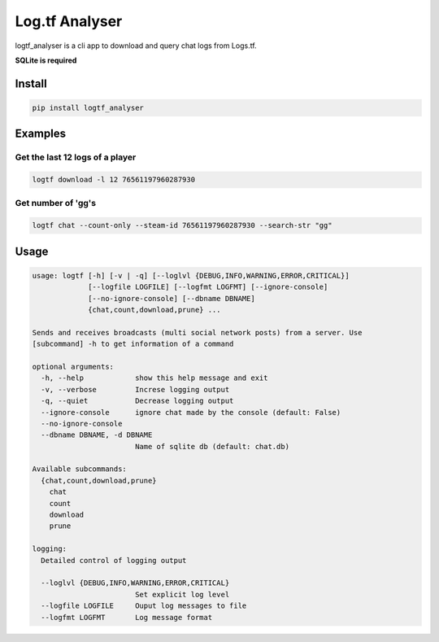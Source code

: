 Log.tf Analyser
===============

|Build Status|

logtf\_analyser is a cli app to download and query chat logs from
Logs.tf.

**SQLite is required**

Install
~~~~~~~

.. code:: bash

    pip install logtf_analyser

Examples
~~~~~~~~

Get the last 12 logs of a player
''''''''''''''''''''''''''''''''

.. code:: bash

    logtf download -l 12 76561197960287930

Get number of 'gg's
'''''''''''''''''''

.. code:: bash

    logtf chat --count-only --steam-id 76561197960287930 --search-str "gg"

Usage
~~~~~

.. code:: bash

    usage: logtf [-h] [-v | -q] [--loglvl {DEBUG,INFO,WARNING,ERROR,CRITICAL}]
                 [--logfile LOGFILE] [--logfmt LOGFMT] [--ignore-console]
                 [--no-ignore-console] [--dbname DBNAME]
                 {chat,count,download,prune} ...

    Sends and receives broadcasts (multi social network posts) from a server. Use
    [subcommand] -h to get information of a command

    optional arguments:
      -h, --help            show this help message and exit
      -v, --verbose         Increse logging output
      -q, --quiet           Decrease logging output
      --ignore-console      ignore chat made by the console (default: False)
      --no-ignore-console
      --dbname DBNAME, -d DBNAME
                            Name of sqlite db (default: chat.db)

    Available subcommands:
      {chat,count,download,prune}
        chat
        count
        download
        prune

    logging:
      Detailed control of logging output

      --loglvl {DEBUG,INFO,WARNING,ERROR,CRITICAL}
                            Set explicit log level
      --logfile LOGFILE     Ouput log messages to file
      --logfmt LOGFMT       Log message format

.. |Build Status| image:: https://travis-ci.org/cob16/tflog_analyzer.svg?branch=master
   :target: https://travis-ci.org/cob16/tflog_analyzer
